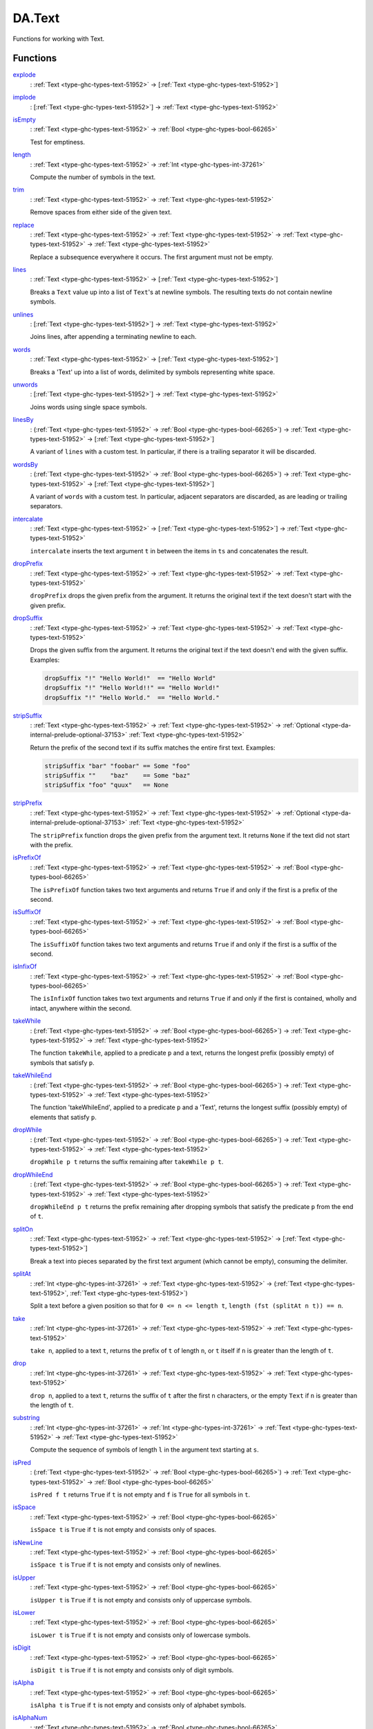 .. Copyright (c) 2022 Digital Asset (Switzerland) GmbH and/or its affiliates. All rights reserved.
.. SPDX-License-Identifier: Apache-2.0

.. _module-da-text-83238:

DA.Text
=======

Functions for working with Text\.

Functions
---------

.. _function-da-text-explode-24206:

`explode <function-da-text-explode-24206_>`_
  \: :ref:`Text <type-ghc-types-text-51952>` \-\> \[:ref:`Text <type-ghc-types-text-51952>`\]

.. _function-da-text-implode-82253:

`implode <function-da-text-implode-82253_>`_
  \: \[:ref:`Text <type-ghc-types-text-51952>`\] \-\> :ref:`Text <type-ghc-types-text-51952>`

.. _function-da-text-isempty-39554:

`isEmpty <function-da-text-isempty-39554_>`_
  \: :ref:`Text <type-ghc-types-text-51952>` \-\> :ref:`Bool <type-ghc-types-bool-66265>`

  Test for emptiness\.

.. _function-da-text-length-94326:

`length <function-da-text-length-94326_>`_
  \: :ref:`Text <type-ghc-types-text-51952>` \-\> :ref:`Int <type-ghc-types-int-37261>`

  Compute the number of symbols in the text\.

.. _function-da-text-trim-11808:

`trim <function-da-text-trim-11808_>`_
  \: :ref:`Text <type-ghc-types-text-51952>` \-\> :ref:`Text <type-ghc-types-text-51952>`

  Remove spaces from either side of the given text\.

.. _function-da-text-replace-9445:

`replace <function-da-text-replace-9445_>`_
  \: :ref:`Text <type-ghc-types-text-51952>` \-\> :ref:`Text <type-ghc-types-text-51952>` \-\> :ref:`Text <type-ghc-types-text-51952>` \-\> :ref:`Text <type-ghc-types-text-51952>`

  Replace a subsequence everywhere it occurs\. The first argument
  must not be empty\.

.. _function-da-text-lines-25154:

`lines <function-da-text-lines-25154_>`_
  \: :ref:`Text <type-ghc-types-text-51952>` \-\> \[:ref:`Text <type-ghc-types-text-51952>`\]

  Breaks a ``Text`` value up into a list of ``Text``'s at newline
  symbols\. The resulting texts do not contain newline symbols\.

.. _function-da-text-unlines-66467:

`unlines <function-da-text-unlines-66467_>`_
  \: \[:ref:`Text <type-ghc-types-text-51952>`\] \-\> :ref:`Text <type-ghc-types-text-51952>`

  Joins lines, after appending a terminating newline to each\.

.. _function-da-text-words-34636:

`words <function-da-text-words-34636_>`_
  \: :ref:`Text <type-ghc-types-text-51952>` \-\> \[:ref:`Text <type-ghc-types-text-51952>`\]

  Breaks a 'Text' up into a list of words, delimited by symbols
  representing white space\.

.. _function-da-text-unwords-40113:

`unwords <function-da-text-unwords-40113_>`_
  \: \[:ref:`Text <type-ghc-types-text-51952>`\] \-\> :ref:`Text <type-ghc-types-text-51952>`

  Joins words using single space symbols\.

.. _function-da-text-linesby-11211:

`linesBy <function-da-text-linesby-11211_>`_
  \: (:ref:`Text <type-ghc-types-text-51952>` \-\> :ref:`Bool <type-ghc-types-bool-66265>`) \-\> :ref:`Text <type-ghc-types-text-51952>` \-\> \[:ref:`Text <type-ghc-types-text-51952>`\]

  A variant of ``lines`` with a custom test\. In particular, if there
  is a trailing separator it will be discarded\.

.. _function-da-text-wordsby-15461:

`wordsBy <function-da-text-wordsby-15461_>`_
  \: (:ref:`Text <type-ghc-types-text-51952>` \-\> :ref:`Bool <type-ghc-types-bool-66265>`) \-\> :ref:`Text <type-ghc-types-text-51952>` \-\> \[:ref:`Text <type-ghc-types-text-51952>`\]

  A variant of ``words`` with a custom test\. In particular, adjacent
  separators are discarded, as are leading or trailing separators\.

.. _function-da-text-intercalate-63059:

`intercalate <function-da-text-intercalate-63059_>`_
  \: :ref:`Text <type-ghc-types-text-51952>` \-\> \[:ref:`Text <type-ghc-types-text-51952>`\] \-\> :ref:`Text <type-ghc-types-text-51952>`

  ``intercalate`` inserts the text argument ``t`` in between the items
  in ``ts`` and concatenates the result\.

.. _function-da-text-dropprefix-62361:

`dropPrefix <function-da-text-dropprefix-62361_>`_
  \: :ref:`Text <type-ghc-types-text-51952>` \-\> :ref:`Text <type-ghc-types-text-51952>` \-\> :ref:`Text <type-ghc-types-text-51952>`

  ``dropPrefix`` drops the given prefix from the argument\. It returns
  the original text if the text doesn't start with the given prefix\.

.. _function-da-text-dropsuffix-37682:

`dropSuffix <function-da-text-dropsuffix-37682_>`_
  \: :ref:`Text <type-ghc-types-text-51952>` \-\> :ref:`Text <type-ghc-types-text-51952>` \-\> :ref:`Text <type-ghc-types-text-51952>`

  Drops the given suffix from the argument\. It returns the original
  text if the text doesn't end with the given suffix\. Examples\:

  .. code-block:: daml

      dropSuffix "!" "Hello World!"  == "Hello World"
      dropSuffix "!" "Hello World!!" == "Hello World!"
      dropSuffix "!" "Hello World."  == "Hello World."

.. _function-da-text-stripsuffix-58624:

`stripSuffix <function-da-text-stripsuffix-58624_>`_
  \: :ref:`Text <type-ghc-types-text-51952>` \-\> :ref:`Text <type-ghc-types-text-51952>` \-\> :ref:`Optional <type-da-internal-prelude-optional-37153>` :ref:`Text <type-ghc-types-text-51952>`

  Return the prefix of the second text if its suffix matches the
  entire first text\. Examples\:

  .. code-block:: daml

      stripSuffix "bar" "foobar" == Some "foo"
      stripSuffix ""    "baz"    == Some "baz"
      stripSuffix "foo" "quux"   == None

.. _function-da-text-stripprefix-74987:

`stripPrefix <function-da-text-stripprefix-74987_>`_
  \: :ref:`Text <type-ghc-types-text-51952>` \-\> :ref:`Text <type-ghc-types-text-51952>` \-\> :ref:`Optional <type-da-internal-prelude-optional-37153>` :ref:`Text <type-ghc-types-text-51952>`

  The ``stripPrefix`` function drops the given prefix from the
  argument text\. It returns ``None`` if the text did not start with
  the prefix\.

.. _function-da-text-isprefixof-82357:

`isPrefixOf <function-da-text-isprefixof-82357_>`_
  \: :ref:`Text <type-ghc-types-text-51952>` \-\> :ref:`Text <type-ghc-types-text-51952>` \-\> :ref:`Bool <type-ghc-types-bool-66265>`

  The ``isPrefixOf`` function takes two text arguments and returns
  ``True`` if and only if the first is a prefix of the second\.

.. _function-da-text-issuffixof-35218:

`isSuffixOf <function-da-text-issuffixof-35218_>`_
  \: :ref:`Text <type-ghc-types-text-51952>` \-\> :ref:`Text <type-ghc-types-text-51952>` \-\> :ref:`Bool <type-ghc-types-bool-66265>`

  The ``isSuffixOf`` function takes two text arguments and returns
  ``True`` if and only if the first is a suffix of the second\.

.. _function-da-text-isinfixof-98358:

`isInfixOf <function-da-text-isinfixof-98358_>`_
  \: :ref:`Text <type-ghc-types-text-51952>` \-\> :ref:`Text <type-ghc-types-text-51952>` \-\> :ref:`Bool <type-ghc-types-bool-66265>`

  The ``isInfixOf`` function takes two text arguments and returns
  ``True`` if and only if the first is contained, wholly and intact,
  anywhere within the second\.

.. _function-da-text-takewhile-40431:

`takeWhile <function-da-text-takewhile-40431_>`_
  \: (:ref:`Text <type-ghc-types-text-51952>` \-\> :ref:`Bool <type-ghc-types-bool-66265>`) \-\> :ref:`Text <type-ghc-types-text-51952>` \-\> :ref:`Text <type-ghc-types-text-51952>`

  The function ``takeWhile``, applied to a predicate ``p`` and a text,
  returns the longest prefix (possibly empty) of symbols that satisfy
  ``p``\.

.. _function-da-text-takewhileend-32455:

`takeWhileEnd <function-da-text-takewhileend-32455_>`_
  \: (:ref:`Text <type-ghc-types-text-51952>` \-\> :ref:`Bool <type-ghc-types-bool-66265>`) \-\> :ref:`Text <type-ghc-types-text-51952>` \-\> :ref:`Text <type-ghc-types-text-51952>`

  The function 'takeWhileEnd', applied to a predicate ``p`` and a
  'Text', returns the longest suffix (possibly empty) of elements
  that satisfy ``p``\.

.. _function-da-text-dropwhile-46373:

`dropWhile <function-da-text-dropwhile-46373_>`_
  \: (:ref:`Text <type-ghc-types-text-51952>` \-\> :ref:`Bool <type-ghc-types-bool-66265>`) \-\> :ref:`Text <type-ghc-types-text-51952>` \-\> :ref:`Text <type-ghc-types-text-51952>`

  ``dropWhile p t`` returns the suffix remaining after ``takeWhile p t``\.

.. _function-da-text-dropwhileend-2917:

`dropWhileEnd <function-da-text-dropwhileend-2917_>`_
  \: (:ref:`Text <type-ghc-types-text-51952>` \-\> :ref:`Bool <type-ghc-types-bool-66265>`) \-\> :ref:`Text <type-ghc-types-text-51952>` \-\> :ref:`Text <type-ghc-types-text-51952>`

  ``dropWhileEnd p t`` returns the prefix remaining after dropping
  symbols that satisfy the predicate ``p`` from the end of ``t``\.

.. _function-da-text-spliton-44082:

`splitOn <function-da-text-spliton-44082_>`_
  \: :ref:`Text <type-ghc-types-text-51952>` \-\> :ref:`Text <type-ghc-types-text-51952>` \-\> \[:ref:`Text <type-ghc-types-text-51952>`\]

  Break a text into pieces separated by the first text argument
  (which cannot be empty), consuming the delimiter\.

.. _function-da-text-splitat-25614:

`splitAt <function-da-text-splitat-25614_>`_
  \: :ref:`Int <type-ghc-types-int-37261>` \-\> :ref:`Text <type-ghc-types-text-51952>` \-\> (:ref:`Text <type-ghc-types-text-51952>`, :ref:`Text <type-ghc-types-text-51952>`)

  Split a text before a given position so that for ``0 <= n <= length t``,
  ``length (fst (splitAt n t)) == n``\.

.. _function-da-text-take-27133:

`take <function-da-text-take-27133_>`_
  \: :ref:`Int <type-ghc-types-int-37261>` \-\> :ref:`Text <type-ghc-types-text-51952>` \-\> :ref:`Text <type-ghc-types-text-51952>`

  ``take n``, applied to a text ``t``, returns the prefix of ``t`` of
  length ``n``, or ``t`` itself if ``n`` is greater than the length of ``t``\.

.. _function-da-text-drop-34163:

`drop <function-da-text-drop-34163_>`_
  \: :ref:`Int <type-ghc-types-int-37261>` \-\> :ref:`Text <type-ghc-types-text-51952>` \-\> :ref:`Text <type-ghc-types-text-51952>`

  ``drop n``, applied to a text ``t``, returns the suffix of ``t`` after
  the first ``n`` characters, or the empty ``Text`` if ``n`` is greater
  than the length of ``t``\.

.. _function-da-text-substring-36270:

`substring <function-da-text-substring-36270_>`_
  \: :ref:`Int <type-ghc-types-int-37261>` \-\> :ref:`Int <type-ghc-types-int-37261>` \-\> :ref:`Text <type-ghc-types-text-51952>` \-\> :ref:`Text <type-ghc-types-text-51952>`

  Compute the sequence of symbols of length ``l`` in the argument
  text starting at ``s``\.

.. _function-da-text-ispred-73747:

`isPred <function-da-text-ispred-73747_>`_
  \: (:ref:`Text <type-ghc-types-text-51952>` \-\> :ref:`Bool <type-ghc-types-bool-66265>`) \-\> :ref:`Text <type-ghc-types-text-51952>` \-\> :ref:`Bool <type-ghc-types-bool-66265>`

  ``isPred f t`` returns ``True`` if ``t`` is not empty and ``f`` is ``True``
  for all symbols in ``t``\.

.. _function-da-text-isspace-72803:

`isSpace <function-da-text-isspace-72803_>`_
  \: :ref:`Text <type-ghc-types-text-51952>` \-\> :ref:`Bool <type-ghc-types-bool-66265>`

  ``isSpace t`` is ``True`` if ``t`` is not empty and consists only of
  spaces\.

.. _function-da-text-isnewline-85831:

`isNewLine <function-da-text-isnewline-85831_>`_
  \: :ref:`Text <type-ghc-types-text-51952>` \-\> :ref:`Bool <type-ghc-types-bool-66265>`

  ``isSpace t`` is ``True`` if ``t`` is not empty and consists only of
  newlines\.

.. _function-da-text-isupper-58977:

`isUpper <function-da-text-isupper-58977_>`_
  \: :ref:`Text <type-ghc-types-text-51952>` \-\> :ref:`Bool <type-ghc-types-bool-66265>`

  ``isUpper t`` is ``True`` if ``t`` is not empty and consists only of
  uppercase symbols\.

.. _function-da-text-islower-60966:

`isLower <function-da-text-islower-60966_>`_
  \: :ref:`Text <type-ghc-types-text-51952>` \-\> :ref:`Bool <type-ghc-types-bool-66265>`

  ``isLower t`` is ``True`` if ``t`` is not empty and consists only of
  lowercase symbols\.

.. _function-da-text-isdigit-15622:

`isDigit <function-da-text-isdigit-15622_>`_
  \: :ref:`Text <type-ghc-types-text-51952>` \-\> :ref:`Bool <type-ghc-types-bool-66265>`

  ``isDigit t`` is ``True`` if ``t`` is not empty and consists only of
  digit symbols\.

.. _function-da-text-isalpha-72233:

`isAlpha <function-da-text-isalpha-72233_>`_
  \: :ref:`Text <type-ghc-types-text-51952>` \-\> :ref:`Bool <type-ghc-types-bool-66265>`

  ``isAlpha t`` is ``True`` if ``t`` is not empty and consists only of
  alphabet symbols\.

.. _function-da-text-isalphanum-87978:

`isAlphaNum <function-da-text-isalphanum-87978_>`_
  \: :ref:`Text <type-ghc-types-text-51952>` \-\> :ref:`Bool <type-ghc-types-bool-66265>`

  ``isAlphaNum t`` is ``True`` if ``t`` is not empty and consists only of
  alphanumeric symbols\.

.. _function-da-text-parseint-736:

`parseInt <function-da-text-parseint-736_>`_
  \: :ref:`Text <type-ghc-types-text-51952>` \-\> :ref:`Optional <type-da-internal-prelude-optional-37153>` :ref:`Int <type-ghc-types-int-37261>`

  Attempt to parse an ``Int`` value from a given ``Text``\.

.. _function-da-text-parsenumeric-9858:

`parseNumeric <function-da-text-parsenumeric-9858_>`_
  \: :ref:`Text <type-ghc-types-text-51952>` \-\> :ref:`Optional <type-da-internal-prelude-optional-37153>` (:ref:`Numeric <type-ghc-types-numeric-891>` n)

  Attempt to parse a ``Numeric`` value from a given ``Text``\.
  To get ``Some`` value, the text must follow the regex
  ``(-|\+)?[0-9]+(\.[0-9]+)?``
  In particular, the shorthands ``".12"`` and ``"12."`` do not work,
  but the value can be prefixed with ``+``\.
  Leading and trailing zeros are fine, however spaces are not\.
  Examples\:

  .. code-block:: daml

      parseNumeric "3.14" == Some 3.14
      parseNumeric "+12.0" == Some 12

.. _function-da-text-parsedecimal-57278:

`parseDecimal <function-da-text-parsedecimal-57278_>`_
  \: :ref:`Text <type-ghc-types-text-51952>` \-\> :ref:`Optional <type-da-internal-prelude-optional-37153>` :ref:`Decimal <type-ghc-types-decimal-18135>`

  Attempt to parse a ``Decimal`` value from a given ``Text``\.
  To get ``Some`` value, the text must follow the regex
  ``(-|\+)?[0-9]+(\.[0-9]+)?``
  In particular, the shorthands ``".12"`` and ``"12."`` do not work,
  but the value can be prefixed with ``+``\.
  Leading and trailing zeros are fine, however spaces are not\.
  Examples\:

  .. code-block:: daml

      parseDecimal "3.14" == Some 3.14
      parseDecimal "+12.0" == Some 12

.. _function-da-text-sha256-29291:

`sha256 <function-da-text-sha256-29291_>`_
  \: :ref:`Text <type-ghc-types-text-51952>` \-\> :ref:`Text <type-ghc-types-text-51952>`

  Computes the SHA256 hash of the UTF8 bytes of the ``Text``, and returns it in its hex\-encoded
  form\. The hex encoding uses lowercase letters\.

  This function will crash at runtime if you compile Daml to Daml\-LF \< 1\.2\.

.. _function-da-text-reverse-37387:

`reverse <function-da-text-reverse-37387_>`_
  \: :ref:`Text <type-ghc-types-text-51952>` \-\> :ref:`Text <type-ghc-types-text-51952>`

  Reverse some ``Text``\.

  .. code-block:: daml

      reverse "Daml" == "lmaD"

.. _function-da-text-tocodepoints-44801:

`toCodePoints <function-da-text-tocodepoints-44801_>`_
  \: :ref:`Text <type-ghc-types-text-51952>` \-\> \[:ref:`Int <type-ghc-types-int-37261>`\]

  Convert a ``Text`` into a sequence of unicode code points\.

.. _function-da-text-fromcodepoints-94464:

`fromCodePoints <function-da-text-fromcodepoints-94464_>`_
  \: \[:ref:`Int <type-ghc-types-int-37261>`\] \-\> :ref:`Text <type-ghc-types-text-51952>`

  Convert a sequence of unicode code points into a ``Text``\. Raises an
  exception if any of the code points is invalid\.

.. _function-da-text-asciitolower-24557:

`asciiToLower <function-da-text-asciitolower-24557_>`_
  \: :ref:`Text <type-ghc-types-text-51952>` \-\> :ref:`Text <type-ghc-types-text-51952>`

  Convert the uppercase ASCII characters of a ``Text`` to lowercase;
  all other characters remain unchanged\.

.. _function-da-text-asciitoupper-96826:

`asciiToUpper <function-da-text-asciitoupper-96826_>`_
  \: :ref:`Text <type-ghc-types-text-51952>` \-\> :ref:`Text <type-ghc-types-text-51952>`

  Convert the lowercase ASCII characters of a ``Text`` to uppercase;
  all other characters remain unchanged\.
